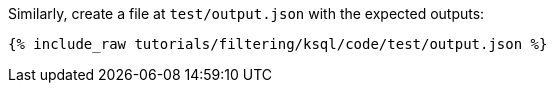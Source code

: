 Similarly, create a file at `test/output.json` with the expected outputs:

+++++
<pre class="snippet"><code class="json">{% include_raw tutorials/filtering/ksql/code/test/output.json %}</code></pre>
+++++
